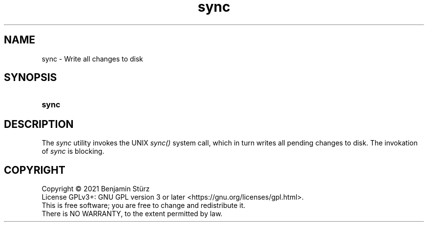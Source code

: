 .TH sync 1 "2021-08-15"

.SH NAME
sync - Write all changes to disk

.SH SYNOPSIS
.SY sync
.YS

.SH DESCRIPTION
The
.I
sync
utility invokes the UNIX
.I sync()
system call, which in turn writes all pending changes to disk.
The invokation of
.I
sync
is blocking.

.PP
.SH COPYRIGHT
.br
Copyright \(co 2021 Benjamin Stürz
.br
License GPLv3+: GNU GPL version 3 or later <https://gnu.org/licenses/gpl.html>.
.br
This is free software; you are free to change and redistribute it.
.br
There is NO WARRANTY, to the extent permitted by law.
